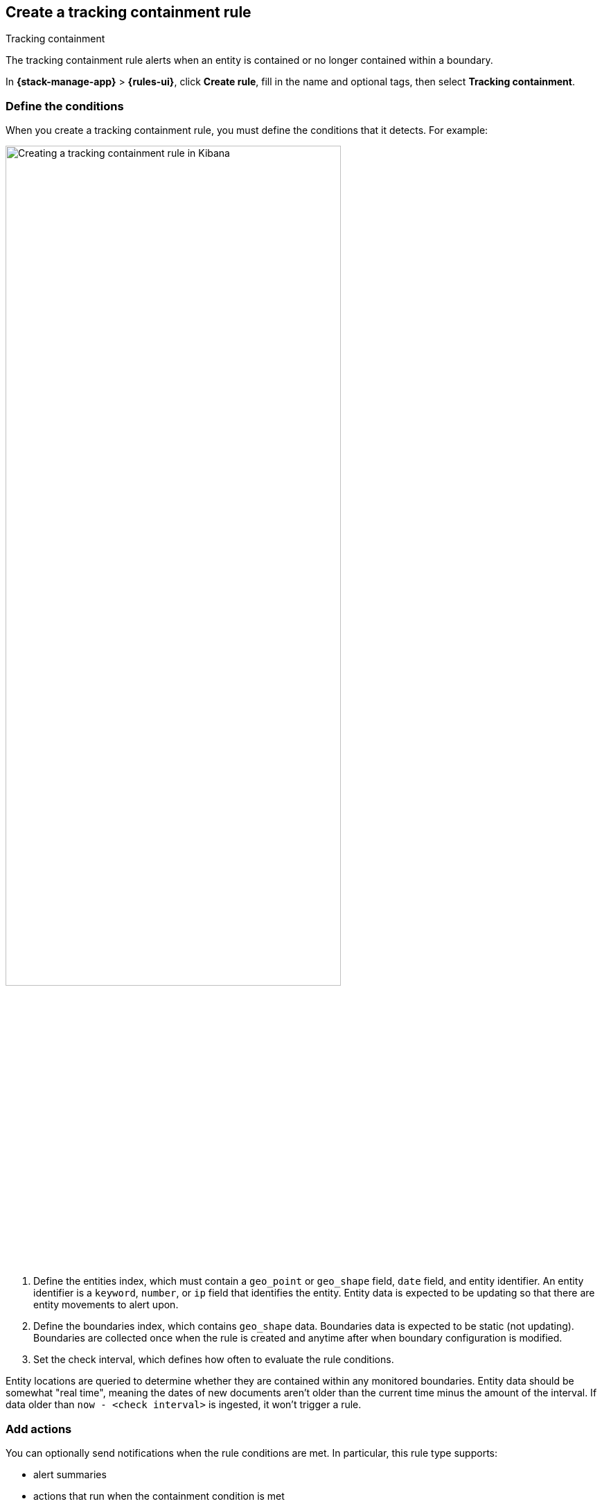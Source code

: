 [[geo-alerting]]
== Create a tracking containment rule
:frontmatter-description: Generate alerts when a geographic entity is contained or no longer contained within a boundary.
:frontmatter-tags-products: [kibana,alerting]
:frontmatter-tags-content-type: [how-to]
:frontmatter-tags-user-goals: [analyze]
++++
<titleabbrev>Tracking containment</titleabbrev>
++++

The tracking containment rule alerts when an entity is contained or no longer contained within a boundary. 

In *{stack-manage-app}* > *{rules-ui}*, click *Create rule*, fill in the name and optional tags, then select *Tracking containment*.

[float]
=== Define the conditions

When you create a tracking containment rule, you must define the conditions that it detects. For example:

[role="screenshot"]
image::user/alerting/images/alert-types-tracking-containment-conditions.png[Creating a tracking containment rule in Kibana,width=75%]
// NOTE: This is an autogenerated screenshot. Do not edit it directly.

. Define the entities index, which must contain a `geo_point` or `geo_shape` field, `date` field, and entity identifier.
  An entity identifier is a `keyword`, `number`, or `ip` field that identifies the entity.
  Entity data is expected to be updating so that there are entity movements to alert upon.

. Define the boundaries index, which contains `geo_shape` data.
  Boundaries data is expected to be static (not updating).
  Boundaries are collected once when the rule is created and anytime after when boundary configuration is modified.

. Set the check interval, which defines how often to evaluate the rule conditions. 

Entity locations are queried to determine whether they are contained within any monitored boundaries.
Entity data should be somewhat "real time", meaning the dates of new documents aren't older than the current time minus the amount of the interval.
If data older than `now - <check interval>` is ingested, it won't trigger a rule.

[float]
=== Add actions

You can optionally send notifications when the rule conditions are met.
In particular, this rule type supports:

- alert summaries
- actions that run when the containment condition is met
- actions that run when an entity is no longer contained

For each action, you must choose a connector, which provides connection information for a {kib} service or third party integration.
For more information about all the supported connectors, go to <<action-types>>.

After you select a connector, you must set the action frequency.
You can choose to create a summary of alerts on each check interval or on a custom interval.
Alternatively, you can set the action frequency such that actions run for each alert.
Choose how often the action runs (at each check interval, only when the alert status changes, or at a custom action interval).
You must also choose an action group, which indicates whether the action runs when the containment condition is met or when an entity is no longer contained.
Each connector supports a specific set of actions for each action group.
For example:

[role="screenshot"]
image::user/alerting/images/alert-types-tracking-containment-action-options.png[Action frequency options for an action,width=75%]
// NOTE: This is an autogenerated screenshot. Do not edit it directly.

You can further refine the conditions under which actions run by specifying that actions only run when they match a KQL query or when an alert occurs within a specific time frame.

[float]
=== Add action variables

You can pass rule values to an action to provide contextual details.
To view the list of variables available for each action, click the "add rule variable" button.
For example:

[role="screenshot"]
image::images/alert-types-tracking-containment-rule-action-variables.png[Passing rule values to an action,width=75%]
// NOTE: This is an autogenerated screenshot. Do not edit it directly.

The following action variables are specific to the tracking containment rule.
You can also specify <<rule-action-variables,variables common to all rules>>.

`context.containingBoundaryId`::
The identifier for the boundary containing the entity.

`context.containingBoundaryName`::
The name of the boundary containing the entity.

`context.detectionDateTime`::
The alert interval end time this change was recorded.

`context.entityDateTime`::
The date the entity was recorded in the boundary.

`context.entityDocumentId`::
The identifier for the contained entity document.

`context.entityId`::
The entity identifier for the document that generated the alert.

`context.entityLocation`::
The location of the entity.
